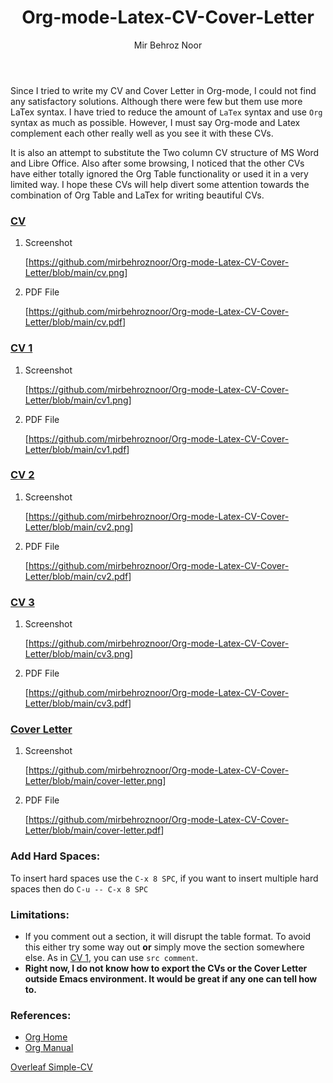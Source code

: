 #+title: Org-mode-Latex-CV-Cover-Letter
#+author: Mir Behroz Noor

Since I tried to write my CV and Cover Letter in Org-mode, I could not find any satisfactory solutions. Although there were few but them use more LaTex syntax. I have tried to reduce the amount of =LaTex= syntax and use =Org= syntax as much as possible. However, I must say Org-mode and Latex complement each other really well as you see it with these CVs.

It is also an attempt to substitute the Two column CV structure of MS Word and Libre Office. Also after some browsing, I noticed that the other CVs have either totally ignored the Org Table functionality or used it in a very limited way. I hope these CVs will help divert some attention towards the combination of Org Table and LaTex for writing beautiful CVs.

*** [[https://github.com/mirbehroznoor/Org-mode-Latex-CV-Cover-Letter/blob/main/cv.org][CV]]
**** Screenshot
[https://github.com/mirbehroznoor/Org-mode-Latex-CV-Cover-Letter/blob/main/cv.png]
**** PDF File
[https://github.com/mirbehroznoor/Org-mode-Latex-CV-Cover-Letter/blob/main/cv.pdf]

*** [[https://github.com/mirbehroznoor/Org-mode-Latex-CV-Cover-Letter/blob/main/cv1.org][CV 1]]
**** Screenshot
[https://github.com/mirbehroznoor/Org-mode-Latex-CV-Cover-Letter/blob/main/cv1.png]
**** PDF File
[https://github.com/mirbehroznoor/Org-mode-Latex-CV-Cover-Letter/blob/main/cv1.pdf]

*** [[https://github.com/mirbehroznoor/Org-mode-Latex-CV-Cover-Letter/blob/main/cv2.org][CV 2]]
**** Screenshot
[https://github.com/mirbehroznoor/Org-mode-Latex-CV-Cover-Letter/blob/main/cv2.png]
**** PDF File
[https://github.com/mirbehroznoor/Org-mode-Latex-CV-Cover-Letter/blob/main/cv2.pdf]

*** [[https://github.com/mirbehroznoor/Org-mode-Latex-CV-Cover-Letter/blob/main/cv3.org][CV 3]]
**** Screenshot
[https://github.com/mirbehroznoor/Org-mode-Latex-CV-Cover-Letter/blob/main/cv3.png]
**** PDF File
[https://github.com/mirbehroznoor/Org-mode-Latex-CV-Cover-Letter/blob/main/cv3.pdf]

*** [[https://github.com/mirbehroznoor/Org-mode-Latex-CV-Cover-Letter/blob/main/cover-letter.org][Cover Letter]]
**** Screenshot
[https://github.com/mirbehroznoor/Org-mode-Latex-CV-Cover-Letter/blob/main/cover-letter.png]
**** PDF File
[https://github.com/mirbehroznoor/Org-mode-Latex-CV-Cover-Letter/blob/main/cover-letter.pdf]

*** Add Hard Spaces:
To insert hard spaces use the ~C-x 8 SPC~, if you want to insert multiple hard spaces then do ~C-u -- C-x 8 SPC~

*** Limitations:
- If you comment out a section, it will disrupt the table format. To avoid this either try some way out *or* simply move the section somewhere else. As in [[https://github.com/mirbehroznoor/Org-mode-Latex-CV-Cover-Letter/blob/main/cv1.org][CV 1]], you can use ~src comment~.
- *Right now, I do not know how to export the CVs or the Cover Letter outside Emacs environment. It would be great if any one can tell how to.*

*** References:
- [[https://orgmode.org/index.html][Org Home]]
- [[https://www.orgmode.org/manual/][Org Manual]]
[[https://www.overleaf.com/latex/templates/simple-cv/dwhjbyjdkcch][Overleaf Simple-CV]]
